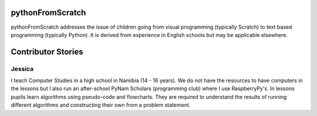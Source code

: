 .. pythonFromScratch documentation master file, created by
   sphinx-quickstart on Mon Sep 19 10:17:03 2016.
   You can adapt this file completely to your liking, but it should at least
   contain the root `toctree` directive.

pythonFromScratch
=================

pythonFromScratch addresses the issue of children going from visual programming (typically Scratch) to text based programming (typically Python). It is derived from experience in English schools but may be applicable elsewhere.

Contributor Stories
===================

Jessica
-------

I teach Computer Studies in a high school in Namibia (14 - 16 years). We do not have the resources to have computers in the lessons but I also run an after-school PyNam Scholars (programming club) where I use RaspberryPy's. In lessons pupils learn algorithms using pseudo-code and flowcharts. They are required to understand the results of running different algorithms and constructing their own from a problem statement.


